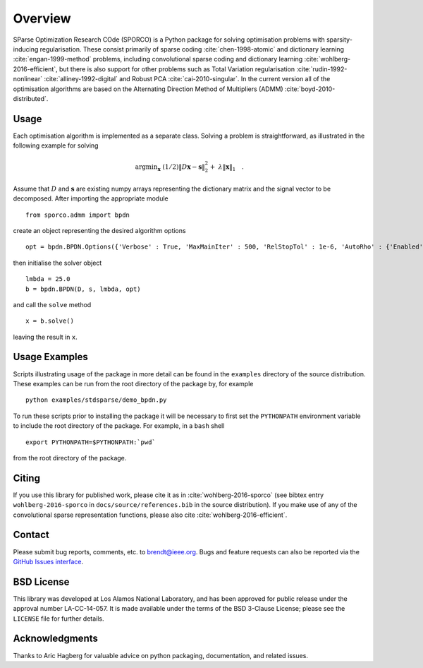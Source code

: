 Overview
========

SParse Optimization Research COde (SPORCO) is a Python package for
solving optimisation problems with sparsity-inducing
regularisation. These consist primarily of sparse coding
:cite:`chen-1998-atomic` and dictionary learning
:cite:`engan-1999-method` problems, including convolutional sparse
coding and dictionary learning :cite:`wohlberg-2016-efficient`, but
there is also support for other problems such as Total Variation
regularisation :cite:`rudin-1992-nonlinear`
:cite:`alliney-1992-digital` and Robust PCA
:cite:`cai-2010-singular`. In the current version all of the
optimisation algorithms are based on the Alternating Direction Method
of Multipliers (ADMM) :cite:`boyd-2010-distributed`.



Usage
-----

Each optimisation algorithm is implemented as a separate
class. Solving a problem is straightforward, as illustrated in the
following example for solving

   .. math::
       \mathrm{argmin}_\mathbf{x} \;
       (1/2) \| D \mathbf{x} - \mathbf{s} \|_2^2 + \;
       \lambda \| \mathbf{x} \|_1 \quad . \;

Assume that :math:`D` and :math:`\mathbf{s}` are existing numpy arrays
representing the dictionary matrix and the signal vector to be
decomposed. After importing the appropriate module

::

   from sporco.admm import bpdn

create an object representing the desired algorithm options

::

   opt = bpdn.BPDN.Options({'Verbose' : True, 'MaxMainIter' : 500, 'RelStopTol' : 1e-6, 'AutoRho' : {'Enabled' : True}})

then initialise the solver object

::

  lmbda = 25.0
  b = bpdn.BPDN(D, s, lmbda, opt)

and call the ``solve`` method

::

  x = b.solve()

leaving the result in ``x``.



Usage Examples
--------------

Scripts illustrating usage of the package in more detail can be found
in the ``examples`` directory of the source distribution. These
examples can be run from the root directory of the package by, for
example

::

   python examples/stdsparse/demo_bpdn.py


To run these scripts prior to installing the package it will be
necessary to first set the ``PYTHONPATH`` environment variable to
include the root directory of the package. For example, in a ``bash``
shell

::

   export PYTHONPATH=$PYTHONPATH:`pwd`


from the root directory of the package.



Citing
------

If you use this library for published work, please cite it as in
:cite:`wohlberg-2016-sporco` (see bibtex entry ``wohlberg-2016-sporco`` in
``docs/source/references.bib`` in the source distribution). If you make
use of any of the convolutional sparse representation functions,
please also cite :cite:`wohlberg-2016-efficient`.



Contact
-------

Please submit bug reports, comments, etc. to brendt@ieee.org. Bugs and
feature requests can also be reported via the
`GitHub Issues interface <https://github.com/bwohlberg/sporco/issues>`_.



BSD License
-----------

This library was developed at Los Alamos National Laboratory, and has
been approved for public release under the approval number
LA-CC-14-057. It is made available under the terms of the BSD 3-Clause
License; please see the ``LICENSE`` file for further details.



Acknowledgments
---------------

Thanks to Aric Hagberg for valuable advice on python packaging,
documentation, and related issues.
